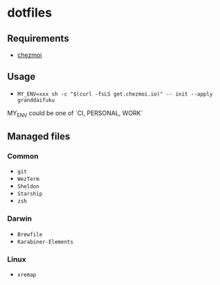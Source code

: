 * dotfiles

** Requirements
- [[https://github.com/twpayne/chezmoi][chezmoi]]

** Usage
- ~MY_ENV=xxx sh -c "$(curl -fsLS get.chezmoi.io)" -- init --apply granddaifuku~
MY_ENV could be one of `CI, PERSONAL, WORK`  

** Managed files

*** Common
- ~git~
- ~WezTerm~
- ~Sheldon~
- ~Starship~
- ~zsh~

*** Darwin
- ~Brewfile~
- ~Karabiner-Elements~

*** Linux
- ~xremap~

